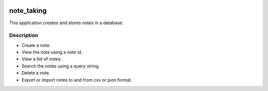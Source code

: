 .. image:: https://travis-ci.org/JayKay24/note_taking_application.svg?branch=develop
    :target: https://travis-ci.org/JayKay24/note_taking_application

.. image:: https://coveralls.io/repos/github/JayKay24/note_taking_application/badge.svg?branch=develop
    :target: https://coveralls.io/github/JayKay24/note_taking_application?branch=develop



===========
note_taking
===========


This application creates and stores notes in a database.


Description
===========

* Create a note.
* View the note using a note id.
* View a list of notes.
* Search the notes using a query string.
* Delete a note.
* Export or import notes to and from csv or json format.



